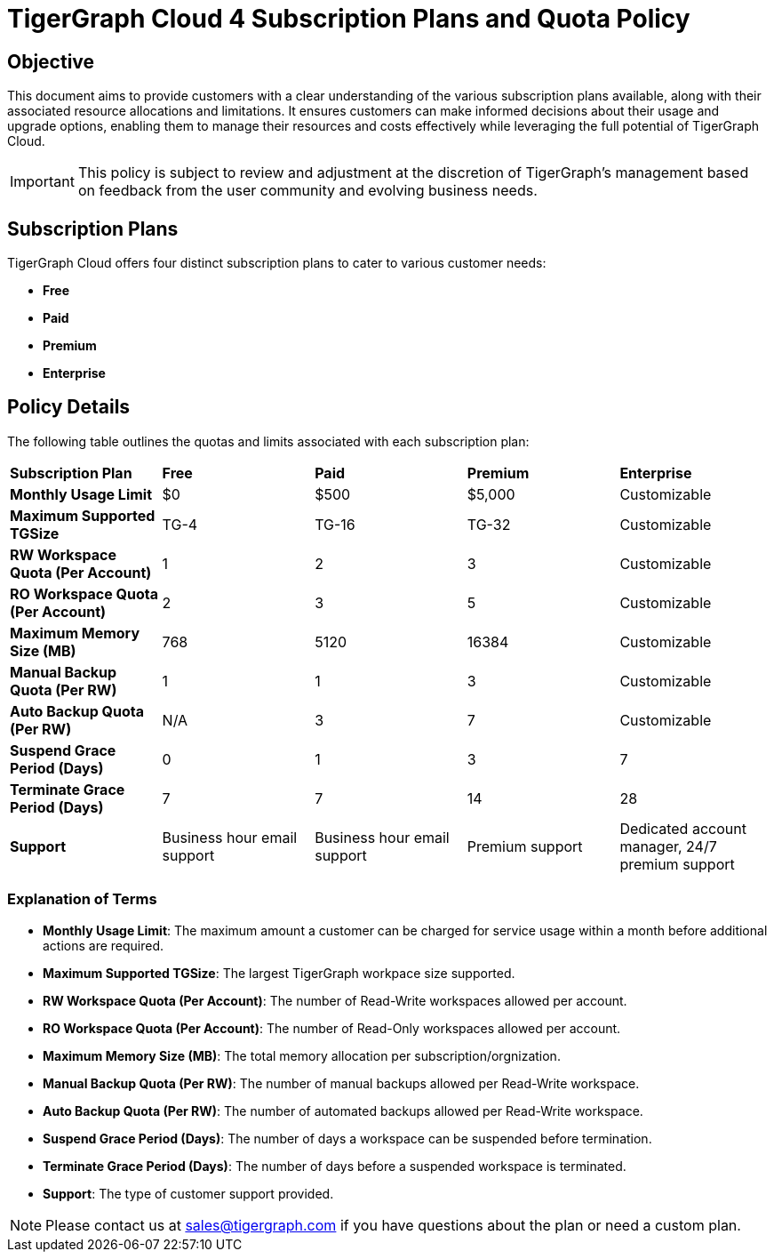 = TigerGraph Cloud 4 Subscription Plans and Quota Policy

== Objective
This document aims to provide customers with a clear understanding of the various subscription plans available, along with their associated resource allocations and limitations. It ensures customers can make informed decisions about their usage and upgrade options, enabling them to manage their resources and costs effectively while leveraging the full potential of TigerGraph Cloud.

[IMPORTANT]
This policy is subject to review and adjustment at the discretion of TigerGraph's management based on feedback from the user community and evolving business needs.

== Subscription Plans
TigerGraph Cloud offers four distinct subscription plans to cater to various customer needs:

- **Free**
- **Paid**
- **Premium**
- **Enterprise**

== Policy Details
The following table outlines the quotas and limits associated with each subscription plan:

[cols="5", separator=| ]
|===
| **Subscription Plan**        | **Free**                         | **Paid**                         | **Premium**                      | **Enterprise**                         
| **Monthly Usage Limit**     | $0                               | $500                             | $5,000                           | Customizable                           
| **Maximum Supported TGSize** | TG-4                             | TG-16                            | TG-32                            | Customizable                           
| **RW Workspace Quota (Per Account)** | 1                                | 2                                | 3                                | Customizable                           
| **RO Workspace Quota (Per Account)** | 2                                | 3                                | 5                                | Customizable                           
| **Maximum Memory Size (MB)** | 768                              | 5120                             | 16384                            | Customizable                           
| **Manual Backup Quota (Per RW)** | 1                                | 1                                | 3                                | Customizable                           
| **Auto Backup Quota (Per RW)** | N/A                              | 3                                | 7                                | Customizable                           
| **Suspend Grace Period (Days)** | 0                                | 1                                | 3                                | 7                                      
| **Terminate Grace Period (Days)** | 7                                | 7                                | 14                               | 28                                     
| **Support**                  | Business hour email support      | Business hour email support      | Premium support                  | Dedicated account manager, 24/7 premium support 
|===

=== Explanation of Terms

- **Monthly Usage Limit**: The maximum amount a customer can be charged for service usage within a month before additional actions are required.
- **Maximum Supported TGSize**: The largest TigerGraph workpace size supported.
- **RW Workspace Quota (Per Account)**: The number of Read-Write workspaces allowed per account.
- **RO Workspace Quota (Per Account)**: The number of Read-Only workspaces allowed per account.
- **Maximum Memory Size (MB)**: The total memory allocation per subscription/orgnization.
- **Manual Backup Quota (Per RW)**: The number of manual backups allowed per Read-Write workspace.
- **Auto Backup Quota (Per RW)**: The number of automated backups allowed per Read-Write workspace.
- **Suspend Grace Period (Days)**: The number of days a workspace can be suspended before termination.
- **Terminate Grace Period (Days)**: The number of days before a suspended workspace is terminated.
- **Support**: The type of customer support provided.

[NOTE]
Please contact us at sales@tigergraph.com if you have questions about the plan or need a custom plan.
